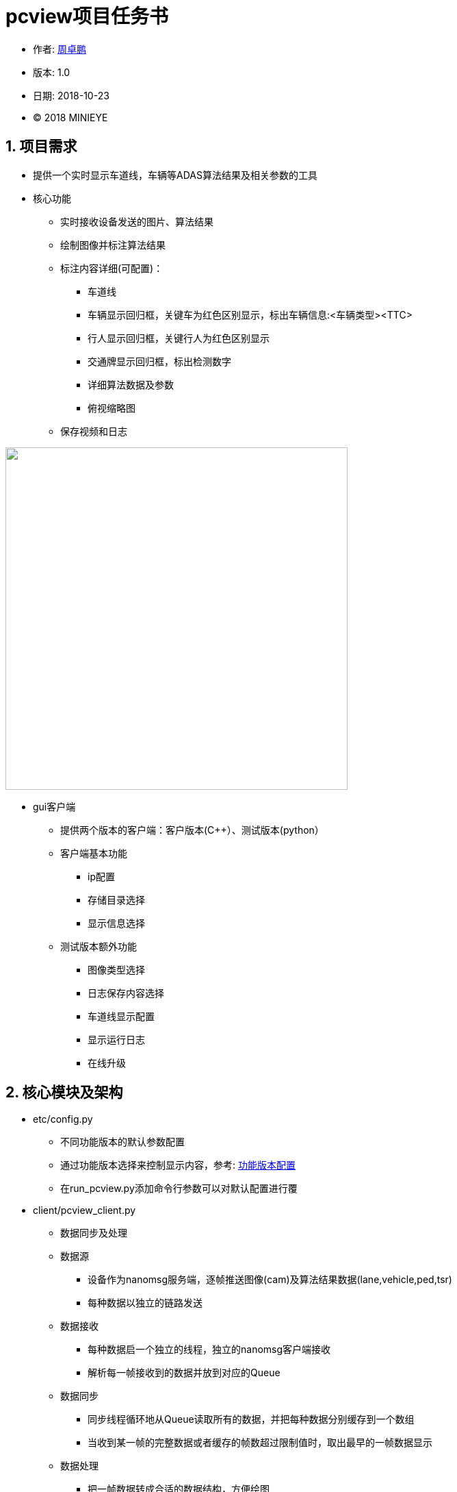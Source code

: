 
= pcview项目任务书 =


* 作者: mailto:zhouzhuopeng@minieye.cc[周卓鹏]
* 版本: 1.0
* 日期: 2018-10-23
* © 2018 MINIEYE

:numbered:

== 项目需求
* 提供一个实时显示车道线，车辆等ADAS算法结果及相关参数的工具
* 核心功能
** 实时接收设备发送的图片、算法结果
** 绘制图像并标注算法结果
** 标注内容详细(可配置)：
*** 车道线
*** 车辆显示回归框，关键车为红色区别显示，标出车辆信息:<车辆类型><TTC>
*** 行人显示回归框，关键行人为红色区别显示
*** 交通牌显示回归框，标出检测数字
*** 详细算法数据及参数
*** 俯视缩略图
** 保存视频和日志

image::assets/pcview-show.jpg["",width=500, align=center]

* gui客户端
** 提供两个版本的客户端：客户版本(C++）、测试版本(python）
** 客户端基本功能
*** ip配置
*** 存储目录选择
*** 显示信息选择

** 测试版本额外功能
*** 图像类型选择
*** 日志保存内容选择
*** 车道线显示配置
*** 显示运行日志
*** 在线升级

== 核心模块及架构
* etc/config.py
** 不同功能版本的默认参数配置
** 通过功能版本选择来控制显示内容，参考: <<functional-config, 功能版本配置>>
** 在run_pcview.py添加命令行参数可以对默认配置进行覆
* client/pcview_client.py
** 数据同步及处理
** 数据源
*** 设备作为nanomsg服务端，逐帧推送图像(cam)及算法结果数据(lane,vehicle,ped,tsr)
*** 每种数据以独立的链路发送

** 数据接收
*** 每种数据启一个独立的线程，独立的nanomsg客户端接收
*** 解析每一帧接收到的数据并放到对应的Queue

** 数据同步
*** 同步线程循环地从Queue读取所有的数据，并把每种数据分别缓存到一个数组
*** 当收到某一帧的完整数据或者缓存的帧数超过限制值时，取出最早的一帧数据显示

** 数据处理
*** 把一帧数据转成合适的数据结构，方便绘图
*** 进行算法结果补帧、添加额外信息等处理
*** 把绘图数据放到mess_queue，日志信息放到file_queue,等待相应的线程进行处理

* client/draw.py
** 从mess_queue获取绘图数据，绘制图像并根据config的配置标注相应的算法结果

* client/file_handler.py
** 从file_queue获取内容，根据不同的类型保存到相应的文件

== 使用说明(测试版本)
=== 软件包文件说明
* dependencies：pcview运行依赖环境，包括nanomsg和python库
* pcview: 编译的pcview应用程序
* install.sh：安装脚本
* run.sh: 运行脚本
* pcview.Appimage：gui应用程序，依赖安装完成后即可双击运行
* pcview_data: 默认视频存储目录

=== 快速使用
. 安装依赖，打开终端，进入到 pcview-gui 目录下，执行命令：
[source,bash]	
sudo bash install.sh

. 等待安装完成后，会生成一个快捷方式 image:assets/pcview-icon.png["“pcview-gui”",align="center"] 到桌面 
* 双击 pcview.AppImage 或者 pcview-gui 启动gui界面

. 使用步骤：
* 通过网线连接设备
* 运行pcview-gui

image::assets/pcview-gui.png[align="center"]

* 在设备ip栏填入设备ip，一般是 192.168.0.233 或 192.168.1.233
* 在本机ip栏点击刷新，检查有线网卡的ip地址是否与设备ip在同一个网段（即要求前3位一样，有线网卡是长得类似于 enp0s31f6  的那一个），不在同一网段的需要填写一个符合要求的本机ip并点击修改

image::assets/pcview-ip.png[]
* 设备ip和本机ip都设置完成后，点击设备ip后面的按钮，确保设备能ping通（绿色为ping通，红色为不能ping通，灰色为等待响应）
* 选择正确的 "功能版本" 和 "图像类型"，其他选项可以保持默认
* 点击 “运行” 按钮，启动pcview，如果一切正常，应该弹出窗口显示设备画面，并标注相应信息
* 点击 “停止” 按钮停止pcview
* 当pcview需要更新时，点击 “更新pcview ” 按钮，即会自动从微软云azure下载最新的更新包进行在线升级

[[functional-config]]
=== 功能版本配置

[]
|===================
|                 | fpga  | test  | pro   | show  | debug 
| 标注车道线        | √     | √     | √     | √     | √  
| 标注车辆          | √     | √     | √     | √     | ×  
| 标注行人          | ×     | √     | √     | √     | × 
| 标注交通牌        | ×     | √     | √     | √     | × 
| 显示俯视图        | ×     | ×     | √     | √     | × 
| 显示mobile数据    | ×     | ×     | ×     | ×     | × 
| 使用本地图片      | ×     | ×     | ×     | √     | × 
| 显示图片路径      | ×     | ×     | ×     | √     | × 
| 接收can数据       | ×     | ×     | ×     | ×     | √ 
|===================


=== 其他
. pcview发布流程
* 打包pcview
[source,bash]
bash build.sh
# 打包过程如下，
# cat build.sh
# 初始化dist目录
# mkdir dist/
# ./clear.sh
# rm -r dist/*
# mkdir -p dist/client
# mkdir -p dist/etc
# 把 run_pcview.py CANAlyst/ assets/ 复制到dist目录下
# cp run_pcview.py dist/
# cp -r CANAlyst dist/
# cp -r assets dist
# 把client目录下的.py文件编译成.so文件，并复制到 dist/client/ 目录下
# cd client
# python3 setup.py build_ext --inplace
# cp *.so ../dist/client
# cd ..
# 把etc目录下的.py文件编译成.so文件，并复制到 dist/etc/ 目录下
# cd etc
# python3 setup.py build_ext --inplace
# cp *.so ../dist/etc
# cd ..

* 复制 dist 目录到需要的位置，并重命名为 pcview

. 手动安装依赖

* 源码安装nanomsg lib
[source,bash]
cd dependencies/nanomsg-master
sudo bash install.sh
* 安装python依赖库
[source,bash]
cd dependencies
sudo pip3 install -r requirements.txt
# 备注：默认依赖如下，可以根据本机情况调整
# cat requirements.txt
# msgpack==0.5.6
# nanomsg==1.0
# numpy==1.15.2
# opencv-python==3.4.3.18

. 通过命令行启动pcview
[source,bash]
cd pcview
# 查看帮助
python3 run_pcview.py --help
#  optional arguments:
#  -h, --help            show this help message and exit
#  --func FUNC           功能版本[debug,test,pro,fpga],默认fpga
#  --ip IP               设备ip address，默认192.168.0.233
#  --video VIDEO         是否保存视频[0,1]，默认保存
#  --log LOG             是否保存日志[0,1],默认保存
#  --raw_type RAW_TYPE   设备发出图像数据类型[color or gray],默认color
#  --lane_speed_limit LANE_SPEED_LIMIT
#                        车道显示速度限制,默认50
#  --all_laneline ALL_LANELINE
#                        是否显示所有车道[0,1]，默认不显示
#  --lane_begin LANE_BEGIN
#                        显示车道起点，默认460
#  --lane_end LANE_END   显示车道终点，默认720
#  --result_path RESULT_PATH
#                        保存地址
#  --save_path SAVE_PATH
#                        保存目录，默认 ~/pcview_data/
#  --show_parameters SHOW_PARAMETERS
#                        是否显示左上角的数据，默认不显示
# 启动示例
python3 run_pcview.py --func test --ip 192.168.0.233
# 关闭pcview Ctrl-c或者
bash assets/close.sh


